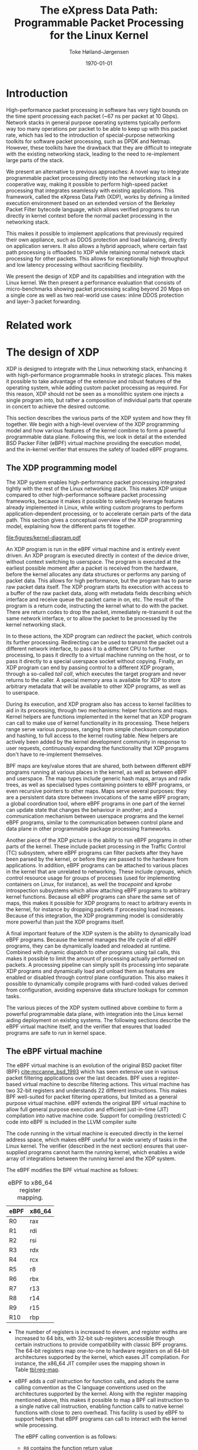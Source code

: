 #+TITLE: The eXpress Data Path: Programmable Packet Processing for the Linux Kernel
#+DATE: \today
#+AUTHOR: Toke Høiland-Jørgensen
#+EMAIL: toke.hoiland-jorgensen@kau.se
#+OPTIONS: H:4 toc:nil num:t email:t ^:nil
#+LaTeX_HEADER: \bibliography{phd,bufferbloat,rfc}
#+LaTeX_CLASS_OPTIONS: [english,twocolumn,papertitle]

* Introduction
High-performance packet processing in software has very tight bounds on the time
spent processing each packet (~67 ns per packet at 10 Gbps). Network stacks in
general purpose operating systems typically perform way too many operations per
packet to be able to keep up with this packet rate, which has led to the
introduction of special-purpose networking toolkits for software packet
processing, such as DPDK and Netmap. However, these toolkits have the drawback
that they are difficult to integrate with the existing networking stack, leading
to the need to re-implement large parts of the stack.

We present an alternative to previous approaches: A novel way to integrate
programmable packet processing directly into the networking stack in a
cooperative way, making it possible to perform high-speed packet processing that
integrates seamlessly with existing applications. This framework, called the
eXpress Data Path (XDP), works by defining a limited execution environment based
on an extended version of the Berkeley Packet Filter bytecode language, which
allows verified programs to run directly in kernel context before the normal
packet processing in the networking stack.

This makes it possible to implement applications that previously required their
own appliance, such as DDOS protection and load balancing, directly on
application servers. It also allows a hybrid approach, where certain fast path
processing is offloaded to XDP while retaining normal network stack processing
for other packets. This allows for exceptionally high throughput and low latency
processing without sacrificing flexibility.

We present the design of XDP and its capabilities and integration with the Linux
kernel. We then present a performance evaluation that consists of
micro-benchmarks showing packet processing scaling beyond 20 Mpps on a single
core as well as two real-world use cases: inline DDOS protection and layer-3
packet forwarding.

* Related work
* The design of XDP
XDP is designed to integrate with the Linux networking stack, enhancing it with
high-performance programmable hooks in strategic places. This makes it possible
to take advantage of the extensive and robust features of the operating system,
while adding custom packet processing as required. For this reason, XDP should
not be seen as a monolithic system one injects a single program into, but rather
a composition of individual parts that operate in concert to achieve the desired
outcome.

This section describes the various parts of the XDP system and how they fit
together. We begin with a high-level overview of the XDP programming model and
how various features of the kernel combine to form a powerful programmable data
plane. Following this, we look in detail at the extended BSD Packer Filter
(eBPF) virtual machine providing the execution model, and the in-kernel verifier
that ensures the safety of loaded eBPF programs.

** The XDP programming model
The XDP system enables high-performance packet processing integrated tightly
with the rest of the Linux networking stack. This makes XDP unique compared to
other high-performance software packet processing frameworks, because it makes
it possible to selectively leverage features already implemented in Linux, while
writing custom programs to perform application-dependent processing, or to
accelerate certain parts of the data path. This section gives a conceptual
overview of the XDP programming model, explaining how the different parts fit
together.

#+CAPTION: Diagram of how XDP integrates into the Linux kernel. Blue boxes are part of the XDP system. Purple boxes are socket interfaces to userspace. Red boxes are regular applications or virtual machines. Brown boxes are the various processing steps in the regular Linux network stack.
#+LABEL: fig:xdp-kernel
#+ATTR_LaTeX: :width \linewidth :placement [t]
[[file:figures/kernel-diagram.pdf]]

An XDP program is run in the eBPF virtual machine and is entirely event driven.
An XDP program is executed directly in context of the device driver, without
context switching to userspace. The program is executed at the earliest possible
moment after a packet is received from the hardware, before the kernel allocates
any data structures or performs any parsing of packet data. This allows for high
performance, but the program has to parse raw packet data itself. The XDP
program starts its execution with access to a buffer of the raw packet data,
along with metadata fields describing which interface and receive queue the
packet came in on, etc. The result of the program is a return code, instructing
the kernel what to do with the packet. There are return codes to drop the
packet, immediately re-transmit it out the same network interface, or to allow
the packet to be processed by the kernel networking stack.

In to these actions, the XDP program can /redirect/ the packet, which controls
its further processing. Redirecting can be used to transmit the packet out a
different network interface, to pass it to a different CPU to further
processing, to pass it directly to a virtual machine running on the host, or to
pass it directly to a special userspace socket without copying. Finally, an XDP
program can end by passing control to a different XDP program, through a
so-called /tail call/, which executes the target program and never returns to
the caller. A special memory area is available for XDP to store arbitrary
metadata that will be available to other XDP programs, as well as to userspace.

During its execution, and XDP program also has access to kernel facilities to
aid in its processing, through two mechanisms: helper functions and maps. Kernel
helpers are functions implemented in the kernel that an XDP program can call to
make use of kernel functionality in its processing. These helpers range serve
various purposes, ranging from simple checksum computation and hashing, to full
access to the kernel routing table. New helpers are actively been added by the
kernel development community in response to user requests, continuously
expanding the functionality that XDP programs don't have to re-implement
themselves.

BPF maps are key/value stores that are shared, both between different eBPF
programs running at various places in the kernel, as well as between eBPF and
userspace. The map types include generic hash maps, arrays and radix trees, as
well as specialised types containing pointers to eBPF programs, or even
recursive pointers to other maps. Maps serve several purposes: they are a
persistent data store between invocations of the same eBPF program; a global
coordination tool, where eBPF programs in one part of the kernel can update
state that changes the behaviour in another; and a communication mechanism
between userspace programs and the kernel eBPF programs, similar to the
communication between control plane and data plane in other programmable package
processing frameworks.

Another piece of the XDP picture is the ability to run eBPF programs in other
parts of the kernel. These include packet processing in the Traffic Control (TC)
subsystem, where eBPF programs can filter packets after they have been parsed by
the kernel, or before they are passed to the hardware from applications. In
addition, eBPF programs can be attached to various places in the kernel that are
unrelated to networking. These include /cgroups/, which control resource usage
for groups of processes (used for implementing containers on Linux, for
instance), as well the /tracepoint/ and /kprobe/ introspection subsystems which
allow attaching eBPF programs to arbitrary kernel functions. Because all eBPF
programs can share the same set of maps, this makes it possible for XDP programs
to react to arbitrary events in the kernel, for instance by dropping packets if
processing load increases. Because of this integration, the XDP programming
model is considerably more powerful than just the XDP programs itself.

A final important feature of the XDP system is the ability to dynamically load
eBPF programs. Because the kernel manages the life cycle of all eBPF programs,
they can be dynamically loaded and reloaded at runtime. Combined with dynamic
dispatch to other programs using tail calls, this makes it possible to limit the
amount of processing actually performed on packets. A processing pipeline can
simply split its processing into separate XDP programs and dynamically load and
unload them as features are enabled or disabled through control plane
configuration. This also makes it possible to dynamically compile programs with
hard-coded values derived from configuration, avoiding expensive data structure
lookups for common tasks.

The various pieces of the XDP system outlined above combine to form a powerful
programmable data plane, with integration into the Linux kernel aiding
deployment on existing systems. The following sections describe the eBPF virtual
machine itself, and the verifier that ensures that loaded programs are safe to
run in kernel space.

** The eBPF virtual machine
The eBPF virtual machine is an evolution of the original BSD packet filter (BPF)
[[cite:mccanne_bsd_1993]] which has seen extensive use in various packet filtering
applications over the last decades. BPF uses a register-based virtual machine to
describe filtering actions. This virtual machine has two 32-bit registers and
understands 22 different instructions. This makes BPF well-suited for packet
filtering operations, but limited as a general purpose virtual machine. eBPF
extends the original BPF virtual machine to allow full general purpose execution
and efficient just-in-time (JIT) compilation into native machine code. Support
for compiling (restricted) C code into eBPF is included in the LLVM compiler
suite

The code running in the virtual machine is executed directly in the kernel
address space, which makes eBPF useful for a wide variety of tasks in the Linux
kernel. The verifier (described in the next section) ensures that user-supplied
programs cannot harm the running kernel, which enables a wide array of
integrations between the running kernel and the XDP system.

The eBPF modifies the BPF virtual machine as follows:

#+CAPTION: eBPF to x86_64 register mapping.
#+LABEL: tbl:reg-map
| eBPF | x86_64 |
|------+--------|
| R0   | rax    |
| R1   | rdi    |
| R2   | rsi    |
| R3   | rdx    |
| R4   | rcx    |
| R5   | r8     |
| R6   | rbx    |
| R7   | r13    |
| R8   | r14    |
| R9   | r15    |
| R10  | rbp    |


- The number of registers is increased to eleven, and register widths are
  increased to 64 bits, with 32-bit sub-registers accessible through certain
  instructions to provide compatibility with classic BPF programs. The 64-bit
  registers map one-to-one to hardware registers on all 64-bit architectures
  supported by the kernel, which eases JIT compilation. For instance, the x86_64
  JIT compiler uses the mapping shown in Table [[tbl:reg-map]].

- eBPF adds a /call/ instruction for function calls, and adopts the same calling
  convention as the C language conventions used on the architectures supported
  by the kernel. Along with the register mapping mentioned above, this makes it
  possible to map a BPF call instruction to a single native call instruction,
  enabling function calls to native kernel functions with close to zero
  overhead. This facility is used by eBPF to support helpers that eBPF programs
  can call to interact with the kernel while processing.

  The eBPF calling convention is as follows:
  - =R0= contains the function return value
  - =R1=-=R5= contains function arguments
  - =R6=-=R9= are callee saved registers that will be preserved across the call
  - =R10= is a read-only frame pointer to the beginning of the eBPF stack space


A BPF program starts its execution with =R1= containing a pointer to a /context/
object, the contents of which varies with the type of program. For XDP, this
points to a structure that allows the BPF program to access the packet data
itself, as well as various items of metadata, including space for arbitrary data
that is carried along with the packet and is accessible by other BPF programs
that operate on the packet at later stages of processing.


** The eBPF program verifier
As mentioned in the previous section, eBPF code runs directly in the kernel
address space, which means that it theoretically has full access to the running
kernel and can either crash or compromise this. To avoid this unpleasant
situation, the kernel enforces a single entry point for loading all BPF programs
(through the =bpf()= system call). When loading a BPF program it is first
analysed by the in-kernel /BPF verifier/, which ensures that the program
performs no actions that are unsafe (such as reading arbitrary memory), and that
the program will terminate by disallowing loops and limiting the maximum program
size. The verifier works by first building a directed acyclic graph (DAG) of the
control flow of the program. This DAG is then verified as follows:

First, the verifier performs a depth-first search on the DAG to ensure it
contains no loops (no backwards jumps) and that it contains no unsupported or
unreachable instructions. Then, in a second pass, the verifier walks all
possible paths of the DAG while tracking the state of all registers. The purpose
of this second pass is to ensure that the program performs only safe memory
accesses, and that any helper functions are called with the right argument
types. This is ensured by rejecting programs that perform load or call
instructions with invalid arguments. Argument validity is determined by tracking
the state of all registers and stack variables through the execution of the
program, as explained in the following.

*** Register state tracking
To track data access, the verifier assigns five state variables to each
register, listed in Table [[tbl:vrf-state-vars]], with the possible types listed in
Table [[tbl:reg-types]]. The fixed offset is used to track the result of pointer
arithmetic with fixed values, while the ranges and /tnum/ are used to track
variable offsets of pointers, as well as the ranges of scalar variables.

At the beginning of the program, =R1= contains a pointer to the execution
context, and is of type =PTR_TO_CTX=; =R10= is =PTR_TO_SACK=, and all other
registers are =NOT_INIT=. At each execution step, register states are updated
based on the operations performed by the program. When a new value is stored to
a register, it inherits the state variables of the source of the value.
Arithmetic operations on scalar values will affect the value of the /tnum/ state
variable, which tracks which bits in a register are known, and their value. The
/tnum/ is a pair of /mask/, which contains the bits whose value is unknown, and
a /value/ which contains the bits that are known to be set to 1. Load operations
set these, for instance loading a byte from memory will result in the top 56
bits being known to be zero, and the bottom 8 bits to be unknown. Arithmetic
updates these values according to their operation.

Branches in the instruction tree will update the register state according to the
logical operation contained in the branch. For example, a "$>10$" compare will
set the maximum value to 10 in one branch, and the minimum value to 11 in the
other. If a comparison is performed with a scalar value rather than a constant,
the knowledge of which bits are set is used to compute the ranges for the
branches (using the minimum and maximum possible values of unknown bits as
appropriate). Finally, a branch that checks whether register of type
=PTR_TO_MAP_VALUE_OR_NULL= is different from =NULL= will turn that register into
a type =PTR_TO_MAP_VALUE= in the /true/ branch, which can in turn be accessed.

Using the information contained in the state variables, it is possible for the
verifier to predict the ranges of memory that it is possible for each load
instruction to access. It uses this information to ensure that only safe memory
accesses are performed. For pointers to context objects, the execution context
of the eBPF program indicates allowed memory offsets for their context objects
through a callback performed by the verifier. For map values, the map definition
defines the size of the values, which is used to bound the allowed memory
accesses. For pointers to stack values, only ranges previously stored on the
stack are valid. And finally, for pointers to packet data, only ranges known to
be less than the packet length (by appropriate compares against the packet end
pointer) are allowed. Any eBPF program that makes memory accesses that the
verifier cannot prove are safe are simply rejected at load time. The verifier
also uses the range information to enforce aligned memory accesses.

When pointers are copied to other registers, a bounds check on one copy can be
used to infer the valid ranges of the other copies, even after the copy
occurred. The /id/ state variable is used for this purpose for packet access and
map value pointers. For packet access, all pointers with the same variable
range will have the same /id/, even if their fixed offset differs. Thus, a range
check on one copy will mark the same range (minus any differences in fixed
offsets) as valid in the other copies. Similarly, for pointers to map values,
all copies of a pointer returned from the same map lookup share their /id/, and
a check against NULL will be valid for all of them.

#+CAPTION: eBPF verifier state variables
#+LABEL: tbl:vrf-state-vars
| Variable         | Contains                                |
|------------------+-----------------------------------------|
| =type=           | One of the types in Table [[tbl:reg-types]] |
| =id=             | ID for tracking copies of same variable |
| =fixed_offset=   | Pointer offset (after arithmetic)       |
| =range_unsigned= | Min and max values (unsigned)           |
| =range_signed=   | Min and max values (signed)             |
| =tnum=           | Mask and value of known bits            |

#+CAPTION: eBPF verifier type annotations. The last column indicates whether pointer arithmetic is allowed for this type of pointer.
#+LABEL: tbl:reg-types
| Type                       | Meaning                      | Arithm? |
|----------------------------+------------------------------+---------|
| =NOT_INIT=                 | Not initialised              | -       |
| =SCALAR_VALUE=             | Non-pointer value            | -       |
| =PTR_TO_CTX=               | Pointer to context           | Yes     |
| =CONST_PTR_TO_MAP=         | Pointer to BPF map           | No      |
| =PTR_TO_MAP_VALUE=         | Pointer to value in map      | Yes     |
| =PTR_TO_MAP_VALUE_OR_NULL= | Pointer to map value or NULL | No      |
| =PTR_TO_STACK=             | Frame pointer                | Yes     |
| =PTR_TO_PACKET=            | Packet data start            | Yes     |
| =PTR_TO_PACKET_END=        | Packet data end              | No      |

** Interaction with other parts of the OS                         :noexport:
*** XDP kernel hooks
- Metadata before packet header
- Available in XDP and TC
- TC hook can put this into skb->cb field
- Shared maps (all BPF hooks)
- Kprobes and tracepoints can trigger XDP actions (through maps)
- XDP-specific tracepoints
- AF_XDP - includes metadata
- REDIRECT to KVM (already implemented to tuntap; macvlan in progress)
*** Helpers and slow path
*** Load only used code
** Evolution of XDP                                               :noexport:
- Add new helpers w/good use case
** The XDP programming model                                      :noexport:
- Program IDs
- Map IDs
- bpftool
- XDP_REDIRECT vs XDP_REDIRECT_MAP
** Offloading                                                     :noexport:
- Netronome - full XDP and TC offload
- XDP as software offloading engine
* Performance evaluation
** Micro-benchmarks
** Comparison with DPDK/netmap
* Real-world use cases
** DDOS mitigation
** Packet forwarding layer 2/3
- Helper functions into bridging / routing code
- Layer 2 also useful for VMs
** Load-balancer
- =XDP_TX=
- =XDP_REDIRECT= to CPU/VM
* Conclusions



* References
#+LATEX: \printbibliography[heading=none]
